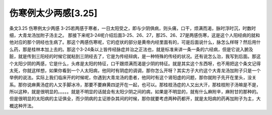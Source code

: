 伤寒例太少两感[3.25]
======================

条文3.25 伤寒例太少两感
3-25若两感于寒者，一日太阳受之，即与少阴俱病，则头痛，口干，烦满而渴，脉时浮时沉，时数时细，大青龙汤加附子汤主之。
那接下来呢3-24呢介绍后面3-25、26、27，那25、26、27是两感伤寒，这是这个人阳经病的就和他对应的那个阴经也生病了。那这个两感伤寒呢，它的症状的部分是黄帝内经里面有的，可是后面说什么，脉怎么样呀？然后用什么药，那是桂林本加上去的。那这个3-24条以上皆传经脉症并治之正法也，就是标准来讲一条一条的六经病，但是它说入腑及脏，就是传到三阳经的时候它就粘到三阴经去了，它是为传经辩病，是一种特殊的传经的状况。还有说怎么治，我写到后面。那这个太阳少阴的两感，它是什么，头疼是太阳的特征，口干跟烦满而渴是少阴的特征。就是其实这个东西呀，也不用把这个条文记得太死，你就这样想，如果你看到一个人太阳病，他同时有阴症的调调，那你怎么开呀？其实方子大约这个大青龙汤加附子只是一个举例的说法。实际上我们临床开的时候呢，你遇到大青龙汤的患者，他同时有这个肾阳虚的问题，那你就附子先开在里头，没关系。那你说麻黄汤症的人又手脚冰冷，那要不要麻黄四逆开在一起，也可以。那桂枝汤症的人又出大汗，那桂枝附子汤嘛是不是，所以这种，就是很明显的。。。。。就是不明显的话就会有太阳少阴之间的病，如果是不明显的，就有什么麻附辛，麻附甘的那种的。但是很明显的太阳病的主证俱全，而少阴病的主证掺杂其间的时候，那你就要考虑两种药都开，就是太阳病的药再加附子为主，大概这种开法。
